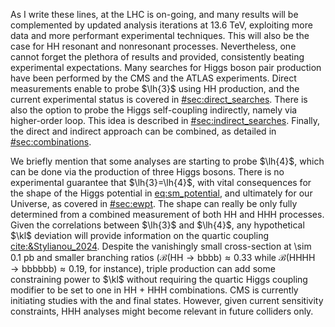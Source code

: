 :PROPERTIES:
:CUSTOM_ID: sec:hh_exp_status
:END:

As I write these lines, \run{3} at the \ac{LHC} is on-going, and many results will be complemented by updated analysis iterations at \SI{13.6}{\TeV}, exploiting more data and more performant experimental techniques.
This will also be the case for HH resonant and nonresonant processes.
Nevertheless, one cannot forget the plethora of results \run{1} and \run{2} provided, consistently beating experimental expectations.
Many searches for Higgs boson pair production have been performed by the \ac{CMS} and the \ac{ATLAS} experiments.
Direct measurements enable to probe $\lh{3}$ using HH production, and the current experimental status is covered in [[#sec:direct_searches]].
There is also the option to probe the Higgs self-coupling indirectly, namely via higher-order loop.
This idea is described in [[#sec:indirect_searches]].
Finally, the direct and indirect approach can be combined, as detailed in [[#sec:combinations]].

We briefly mention that some analyses are starting to probe $\lh{4}$, which can be done via the production of three Higgs bosons.
There is no experimental guarantee that $\lh{3}=\lh{4}$, with vital consequences for the shape of the Higgs potential in [[eq:sm_potential]], and ultimately for our Universe, as covered in [[#sec:ewpt]].
The shape can really be only fully determined from a combined measurement of both HH and HHH processes.
Given the correlations between $\lh{3}$ and $\lh{4}$, any hypothetical $\kl$ deviation will provide information on the quartic coupling [[cite:&Stylianou_2024]].
Despite the vanishingly small cross-section at \SI{\sim 0.1}{\pico\barn} and smaller branching ratios ($\mathcal{B}(\text{HH}\rightarrow\text{bbbb})\approx0.33$ while $\mathcal{B}(\text{HHHH}\rightarrow\text{bbbbbb})\approx0.19$, for instance), triple production can add some constraining power to $\kl$ without requiring the quartic Higgs coupling modifier to be set to one in HH + HHH combinations.
\Ac{CMS} is currently initiating studies with the \bbbbbb{} and \bbbbgg{} final states.
However, given current sensitivity constraints, HHH analyses might become relevant in future colliders only.

* Additional bibliography :noexport:
+ B2G Summary plots: https://twiki.cern.ch/twiki/bin/view/CMSPublic/PhysicsResultsB2G
+ Cite ATLAS new combination [[cite:&atlas_hh_comb]]
+ Cite H+HH ATLAS comb [[cite:&ATLASHplusHHcomb]]
+ [[cite:&hllhc_physics]]

  
  
